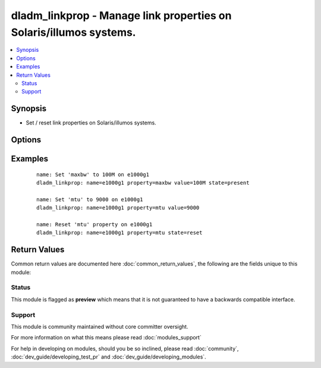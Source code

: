 .. _dladm_linkprop:


dladm_linkprop - Manage link properties on Solaris/illumos systems.
+++++++++++++++++++++++++++++++++++++++++++++++++++++++++++++++++++

.. versionadded:: 2.3


.. contents::
   :local:
   :depth: 2


Synopsis
--------

* Set / reset link properties on Solaris/illumos systems.




Options
-------

.. raw:: html

    <table border=1 cellpadding=4>
    <tr>
    <th class="head">parameter</th>
    <th class="head">required</th>
    <th class="head">default</th>
    <th class="head">choices</th>
    <th class="head">comments</th>
    </tr>
                <tr><td>link<br/><div style="font-size: small;"></div></td>
    <td>yes</td>
    <td></td>
        <td></td>
        <td><div>Link interface name.</div></br>
    <div style="font-size: small;">aliases: nic, interface<div>        </td></tr>
                <tr><td>property<br/><div style="font-size: small;"></div></td>
    <td>yes</td>
    <td></td>
        <td></td>
        <td><div>Specifies the name of the property we want to manage.</div></br>
    <div style="font-size: small;">aliases: name<div>        </td></tr>
                <tr><td>state<br/><div style="font-size: small;"></div></td>
    <td>no</td>
    <td>present</td>
        <td><ul><li>present</li><li>absent</li><li>reset</li></ul></td>
        <td><div>Set or reset the property value.</div>        </td></tr>
                <tr><td>temporary<br/><div style="font-size: small;"></div></td>
    <td>no</td>
    <td></td>
        <td><ul><li>yes</li><li>no</li></ul></td>
        <td><div>Specifies that lin property configuration is temporary. Temporary link property configuration does not persist across reboots.</div>        </td></tr>
                <tr><td>value<br/><div style="font-size: small;"></div></td>
    <td>no</td>
    <td></td>
        <td></td>
        <td><div>Specifies the value we want to set for the link property.</div>        </td></tr>
        </table>
    </br>



Examples
--------

 ::

    name: Set 'maxbw' to 100M on e1000g1
    dladm_linkprop: name=e1000g1 property=maxbw value=100M state=present
    
    name: Set 'mtu' to 9000 on e1000g1
    dladm_linkprop: name=e1000g1 property=mtu value=9000
    
    name: Reset 'mtu' property on e1000g1
    dladm_linkprop: name=e1000g1 property=mtu state=reset

Return Values
-------------

Common return values are documented here :doc:`common_return_values`, the following are the fields unique to this module:

.. raw:: html

    <table border=1 cellpadding=4>
    <tr>
    <th class="head">name</th>
    <th class="head">description</th>
    <th class="head">returned</th>
    <th class="head">type</th>
    <th class="head">sample</th>
    </tr>

        <tr>
        <td> temporary </td>
        <td> specifies if operation will persist across reboots </td>
        <td align=center> always </td>
        <td align=center> boolean </td>
        <td align=center> True </td>
    </tr>
            <tr>
        <td> state </td>
        <td> state of the target </td>
        <td align=center> always </td>
        <td align=center> string </td>
        <td align=center> present </td>
    </tr>
            <tr>
        <td> property </td>
        <td> property name </td>
        <td align=center> always </td>
        <td align=center> string </td>
        <td align=center> mtu </td>
    </tr>
            <tr>
        <td> link </td>
        <td> link name </td>
        <td align=center> always </td>
        <td align=center> string </td>
        <td align=center> e100g0 </td>
    </tr>
            <tr>
        <td> value </td>
        <td> property value </td>
        <td align=center> always </td>
        <td align=center> string </td>
        <td align=center> 9000 </td>
    </tr>
        
    </table>
    </br></br>




Status
~~~~~~

This module is flagged as **preview** which means that it is not guaranteed to have a backwards compatible interface.


Support
~~~~~~~

This module is community maintained without core committer oversight.

For more information on what this means please read :doc:`modules_support`


For help in developing on modules, should you be so inclined, please read :doc:`community`, :doc:`dev_guide/developing_test_pr` and :doc:`dev_guide/developing_modules`.
